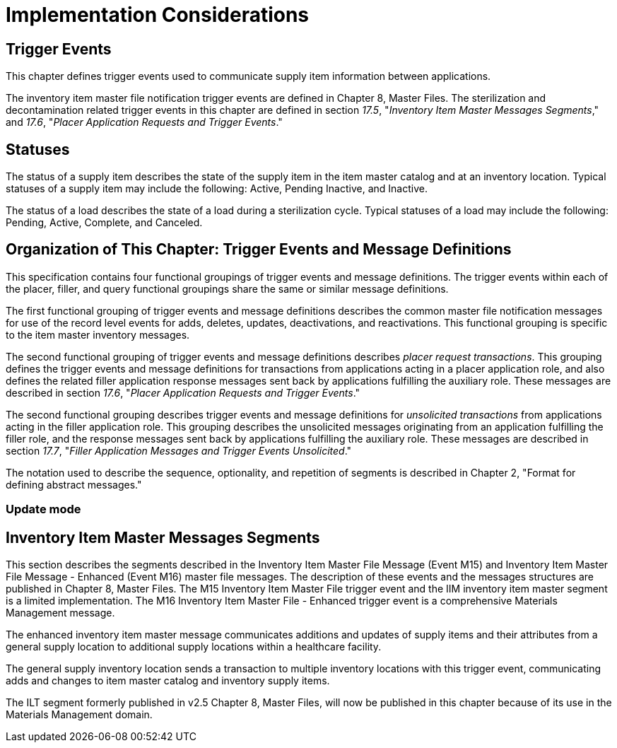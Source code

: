 = Implementation Considerations
:render_as: Level4
:v291_section: 17.4;17.4.1;17.4.3+;17.5

== Trigger Events

This chapter defines trigger events used to communicate supply item information between applications.

The inventory item master file notification trigger events are defined in Chapter 8, Master Files. The sterilization and decontamination related trigger events in this chapter are defined in section _17.5_, "_Inventory Item Master Messages Segments_," and _17.6_, "_Placer Application Requests and Trigger Events_."

== Statuses

The status of a supply item describes the state of the supply item in the item master catalog and at an inventory location. Typical statuses of a supply item may include the following: Active, Pending Inactive, and Inactive.

The status of a load describes the state of a load during a sterilization cycle. Typical statuses of a load may include the following: Pending, Active, Complete, and Canceled.

== Organization of This Chapter: Trigger Events and Message Definitions

This specification contains four functional groupings of trigger events and message definitions. The trigger events within each of the placer, filler, and query functional groupings share the same or similar message definitions.

The first functional grouping of trigger events and message definitions describes the common master file notification messages for use of the record level events for adds, deletes, updates, deactivations, and reactivations. This functional grouping is specific to the item master inventory messages.

The second functional grouping of trigger events and message definitions describes _placer request transactions_. This grouping defines the trigger events and message definitions for transactions from applications acting in a placer application role, and also defines the related filler application response messages sent back by applications fulfilling the auxiliary role. These messages are described in section _17.6_, "_Placer Application Requests and Trigger Events_."

The second functional grouping describes trigger events and message definitions for _unsolicited transactions_ from applications acting in the filler application role. This grouping describes the unsolicited messages originating from an application fulfilling the filler role, and the response messages sent back by applications fulfilling the auxiliary role. These messages are described in section _17.7_, "_Filler Application Messages and Trigger Events Unsolicited_."

The notation used to describe the sequence, optionality, and repetition of segments is described in Chapter 2, "Format for defining abstract messages."

=== Update mode

== Inventory Item Master Messages Segments

This section describes the segments described in the Inventory Item Master File Message (Event M15) and Inventory Item Master File Message - Enhanced (Event M16) master file messages. The description of these events and the messages structures are published in Chapter 8, Master Files. The M15 Inventory Item Master File trigger event and the IIM inventory item master segment is a limited implementation. The M16 Inventory Item Master File - Enhanced trigger event is a comprehensive Materials Management message.

The enhanced inventory item master message communicates additions and updates of supply items and their attributes from a general supply location to additional supply locations within a healthcare facility.

The general supply inventory location sends a transaction to multiple inventory locations with this trigger event, communicating adds and changes to item master catalog and inventory supply items.

The ILT segment formerly published in v2.5 Chapter 8, Master Files, will now be published in this chapter because of its use in the Materials Management domain.

